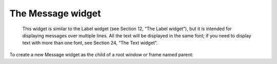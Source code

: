 ******************
The Message widget
******************

 This widget is similar to the Label widget (see Section 12, “The Label widget”), but it is intended for displaying messages over multiple lines. All the text will be displayed in the same font; if you need to display text with more than one font, see Section 24, “The Text widget”.

To create a new Message widget as the child of a root window or frame named parent:

.. py:class:: Message(parent, option, ...)

        This constructor returns the new Message widget. Options may be any of these:

        :arg aspect: 
                Use this option to specify the ratio of width to height as a percentage. For example, aspect=100 would give you a text message fit into a square; with aspect=200, the text area would be twice as wide as high. The default value is 150, that is, the text will be fit into a box 50% wider than it is high.
        :arg bg: or background 
                The background color behind the text; see Section 5.3, “Colors”.
        :arg bd: or borderwidth 
                Width of the border around the widget; see Section 5.1, “Dimensions”. The default is two pixels. This option is visible only when the relief option is not tk.FLAT.
        :arg cursor: 
                Specifies the cursor that appears when the mouse is over the widget; see Section 5.8, “Cursors”.
        :arg font: 
                Specifies the font used to display the text in the widget; see Section 5.4, “Type fonts”.
        :arg fg: or foreground 
                Specifies the text color; see Section 5.3, “Colors”.
        :arg highlightbackground: 
                Color of the focus highlight when the widget does not have focus. See Section 53, “Focus: routing keyboard input”.
        :arg highlightcolor:
                Color shown in the focus highlight when the widget has the focus.
        :arg highlightthickness:
                Thickness of the focus highlight.
        :arg justify: 
                Use this option to specify how multiple lines of text are aligned. Use justify=tk.LEFT to get a straight left margin; justify=tk.CENTER to center each line; and justify=tk.RIGHT to get a straight right margin.
        :arg padx: 
                Use this option to add extra space inside the widget to the left and right of the text. The value is in pixels.
        :arg pady: 
                Use this option to add extra space inside the widget above and below the text. The value is in pixels.
        :arg relief: 
                This option specifies the appearance of the border around the outside of the widget; see Section 5.6, “Relief styles”. The default style is tk.FLAT.
        :arg takefocus: 
                Normally, a Message widget will not acquire focus (see Section 53, “Focus: routing keyboard input”). Use takefocus=True to add the widget to the focus traversal list.
        :arg text: 
                The value of this option is the text to be displayed inside the widget.
        :arg textvariable: 
                If you would like to be able to change the message under program control, associate this option with a StringVar instance (see Section 52, “Control variables: the values behind the widgets”). The value of this variable is the text to be displayed. If you specify both text and textvariable options, the text option is ignored.
        :arg width: 
                Use this option to specify the width of the text area in the widget, in pixels. The default width depends on the displayed text and the value of the aspect option. 
